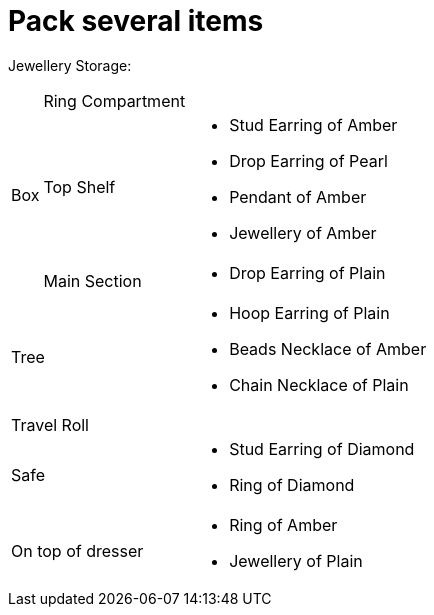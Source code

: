 = Pack several items

Jewellery Storage:

[%autowidth]
|====
.3+| Box | Ring Compartment a|   
| Top Shelf a|                   * Stud Earring of Amber
* Drop Earring of Pearl
* Pendant of Amber
* Jewellery of Amber
| Main Section a|                * Drop Earring of Plain
2+| Tree a|                      * Hoop Earring of Plain
* Beads Necklace of Amber
* Chain Necklace of Plain
2+| Travel Roll a|               
2+| Safe a|                      * Stud Earring of Diamond
* Ring of Diamond
2+| On top of dresser a|         * Ring of Amber
* Jewellery of Plain
|====
